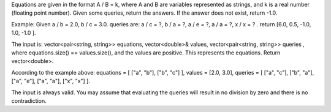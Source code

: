 Equations are given in the format A / B = k, where A and B are variables
represented as strings, and k is a real number (floating point number).
Given some queries, return the answers. If the answer does not exist,
return -1.0.

Example: Given a / b = 2.0, b / c = 3.0. queries are: a / c = ?, b / a =
?, a / e = ?, a / a = ?, x / x = ? . return [6.0, 0.5, -1.0, 1.0, -1.0
].

The input is: vector<pair<string, string>> equations, vector<double>&
values, vector<pair<string, string>> queries , where equations.size() ==
values.size(), and the values are positive. This represents the
equations. Return vector<double>.

According to the example above: equations = [ ["a", "b"], ["b", "c"] ],
values = [2.0, 3.0], queries = [ ["a", "c"], ["b", "a"], ["a", "e"],
["a", "a"], ["x", "x"] ].

The input is always valid. You may assume that evaluating the queries
will result in no division by zero and there is no contradiction.
